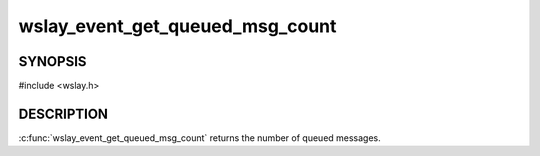 wslay_event_get_queued_msg_count
================================

SYNOPSIS
--------

#include <wslay.h>

.. c:function:: size_t wslay_event_get_queued_msg_count(wslay_event_context_ptr ctx)

DESCRIPTION
-----------

:c:func:`wslay_event_get_queued_msg_count` returns the number of queued
messages.
